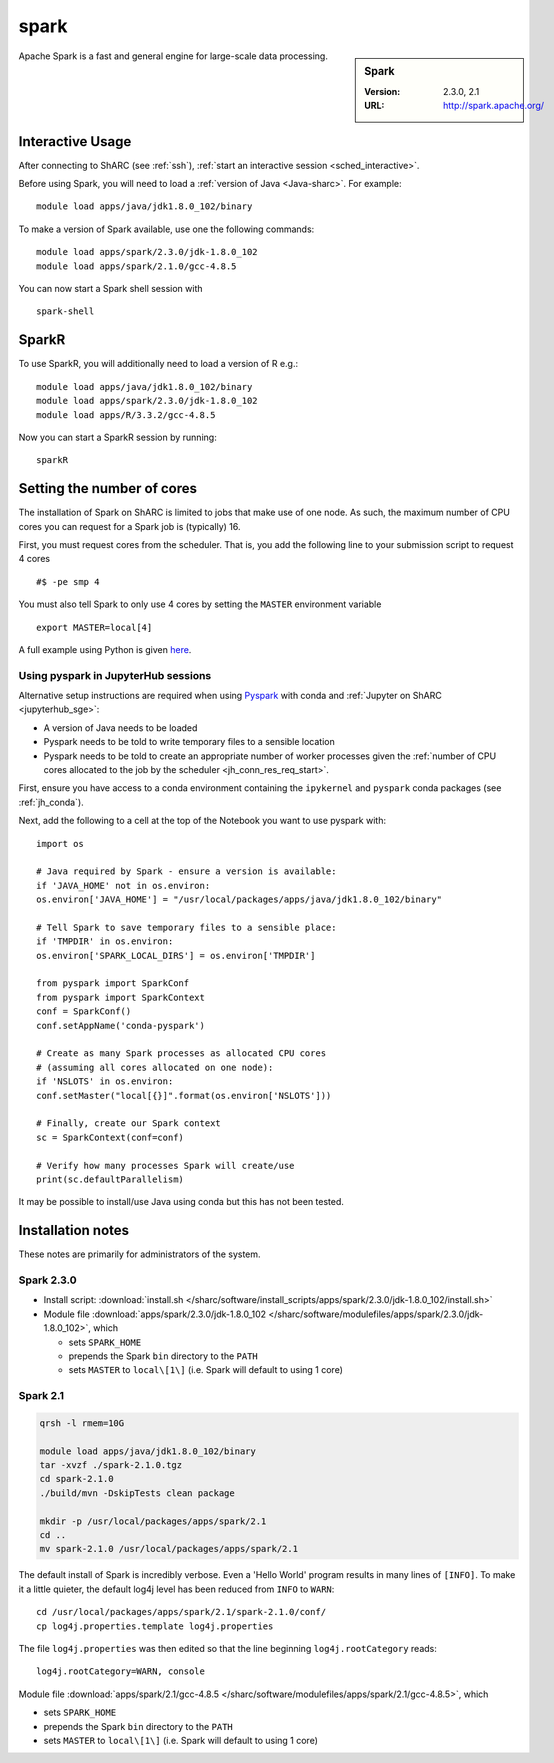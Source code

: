 .. _spark_sharc:

spark
=====

.. sidebar:: Spark

   :Version: 2.3.0, 2.1
   :URL: http://spark.apache.org/

Apache Spark is a fast and general engine for large-scale data processing.

Interactive Usage
-----------------
After connecting to ShARC (see :ref:`ssh`), :ref:`start an interactive session <sched_interactive>`.

Before using Spark, you will need to load a :ref:`version of Java <Java-sharc>`. For example: ::

    module load apps/java/jdk1.8.0_102/binary

To make a version of Spark available, use one the following commands: ::

    module load apps/spark/2.3.0/jdk-1.8.0_102
    module load apps/spark/2.1.0/gcc-4.8.5

You can now start a Spark shell session with ::

    spark-shell

SparkR
------
To use SparkR, you will additionally need to load a version of R e.g.: ::

    module load apps/java/jdk1.8.0_102/binary
    module load apps/spark/2.3.0/jdk-1.8.0_102
    module load apps/R/3.3.2/gcc-4.8.5

Now you can start a SparkR session by running: ::

    sparkR

Setting the number of cores
---------------------------
The installation of Spark on ShARC is limited to jobs that make use of one node.
As such, the maximum number of CPU cores you can request for a Spark job is (typically) 16.

First, you must request cores from the scheduler.
That is, you add the following line to your submission script to request 4 cores ::

  #$ -pe smp 4

You must also tell Spark to only use 4 cores by setting the ``MASTER`` environment variable ::

  export MASTER=local[4]

A full example using Python is given `here <https://github.com/mikecroucher/HPC_Examples/tree/master/languages/Python/pyspark_pi>`__.

.. _pyspark_sharc_jupyterhub:

Using pyspark in JupyterHub sessions
^^^^^^^^^^^^^^^^^^^^^^^^^^^^^^^^^^^^

Alternative setup instructions are required when using `Pyspark <https://spark.apache.org/docs/latest/api/python/index.html>`__ with conda and :ref:`Jupyter on ShARC <jupyterhub_sge>`:

- A version of Java needs to be loaded
- Pyspark needs to be told to write temporary files to a sensible location
- Pyspark needs to be told to create an appropriate number of worker processes
  given the :ref:`number of CPU cores allocated to the job by the scheduler <jh_conn_res_req_start>`.

First, ensure you have access to a conda environment containing the ``ipykernel`` and ``pyspark`` conda packages (see :ref:`jh_conda`).

Next, add the following to a cell at the top of the Notebook you want to use pyspark with: :: 

   import os

   # Java required by Spark - ensure a version is available:
   if 'JAVA_HOME' not in os.environ:
   os.environ['JAVA_HOME'] = "/usr/local/packages/apps/java/jdk1.8.0_102/binary"

   # Tell Spark to save temporary files to a sensible place:
   if 'TMPDIR' in os.environ:
   os.environ['SPARK_LOCAL_DIRS'] = os.environ['TMPDIR']

   from pyspark import SparkConf
   from pyspark import SparkContext
   conf = SparkConf()
   conf.setAppName('conda-pyspark')

   # Create as many Spark processes as allocated CPU cores
   # (assuming all cores allocated on one node):
   if 'NSLOTS' in os.environ:
   conf.setMaster("local[{}]".format(os.environ['NSLOTS']))

   # Finally, create our Spark context
   sc = SparkContext(conf=conf)

   # Verify how many processes Spark will create/use
   print(sc.defaultParallelism)

It may be possible to install/use Java using conda but this has not been tested.

Installation notes
------------------
These notes are primarily for administrators of the system.

Spark 2.3.0
^^^^^^^^^^^

* Install script: :download:`install.sh </sharc/software/install_scripts/apps/spark/2.3.0/jdk-1.8.0_102/install.sh>`
* Module file :download:`apps/spark/2.3.0/jdk-1.8.0_102 </sharc/software/modulefiles/apps/spark/2.3.0/jdk-1.8.0_102>`,
  which 

  * sets ``SPARK_HOME``
  * prepends the Spark ``bin`` directory to the ``PATH``
  * sets ``MASTER`` to ``local\[1\]`` (i.e. Spark will default to using 1 core)

Spark 2.1
^^^^^^^^^

.. code-block:: sh

   qrsh -l rmem=10G

   module load apps/java/jdk1.8.0_102/binary
   tar -xvzf ./spark-2.1.0.tgz
   cd spark-2.1.0
   ./build/mvn -DskipTests clean package

   mkdir -p /usr/local/packages/apps/spark/2.1
   cd ..
   mv spark-2.1.0 /usr/local/packages/apps/spark/2.1

The default install of Spark is incredibly verbose. Even a 'Hello World' program results in many lines of ``[INFO]``.
To make it a little quieter, the default log4j level has been reduced from ``INFO`` to ``WARN``: ::

    cd /usr/local/packages/apps/spark/2.1/spark-2.1.0/conf/
    cp log4j.properties.template log4j.properties
    
The file ``log4j.properties`` was then edited so that the line beginning ``log4j.rootCategory`` reads: ::
 
     log4j.rootCategory=WARN, console
     
Module file :download:`apps/spark/2.1/gcc-4.8.5 </sharc/software/modulefiles/apps/spark/2.1/gcc-4.8.5>`,
which 

* sets ``SPARK_HOME``
* prepends the Spark ``bin`` directory to the ``PATH``
* sets ``MASTER`` to ``local\[1\]`` (i.e. Spark will default to using 1 core)

